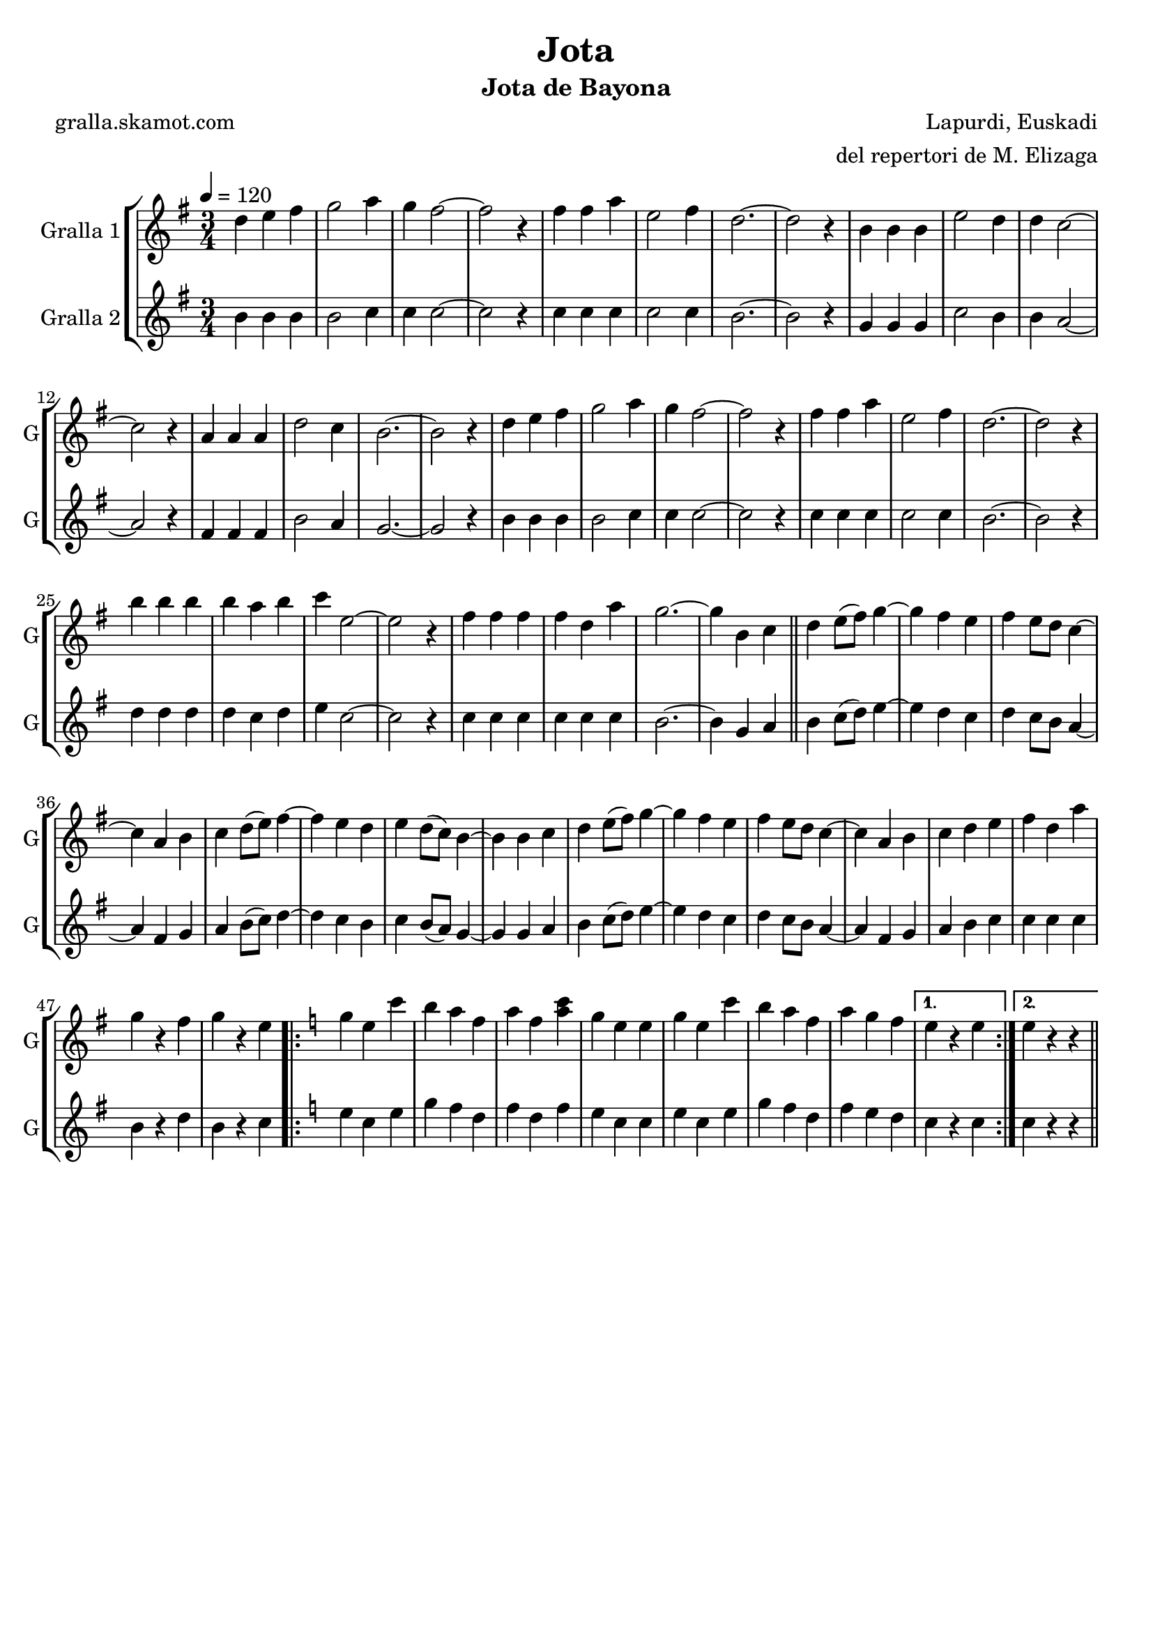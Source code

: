 \version "2.16.2"

\header {
  dedication=""
  title="Jota"
  subtitle="Jota de Bayona"
  subsubtitle=""
  poet="gralla.skamot.com"
  meter=""
  piece=""
  composer="Lapurdi, Euskadi"
  arranger="del repertori de M. Elizaga"
  opus=""
  instrument=""
  copyright=""
  tagline=""
}

liniaroAa =
\relative d''
{
  \tempo 4=120
  \clef treble
  \key g \major
  \time 3/4
  d4 e fis  |
  g2 a4  |
  g4 fis2 ~  |
  fis2 r4  |
  %05
  fis4 fis a  |
  e2 fis4  |
  d2. ~ ~  |
  d2 r4  |
  b4 b b  |
  %10
  e2 d4  |
  d4 c2 ~  |
  c2 r4  |
  a4 a a  |
  d2 c4  |
  %15
  b2. ~  |
  b2 r4  |
  d4 e fis  |
  g2 a4  |
  g4 fis2 ~  |
  %20
  fis2 r4  |
  fis4 fis a  |
  e2 fis4  |
  d2. ~  |
  d2 r4  |
  %25
  b'4 b b  |
  b4 a b  |
  c4 e,2 ~  |
  e2 r4  |
  fis4 fis fis  |
  %30
  fis4 d a'  |
  g2. ~  |
  g4 b, c  \bar "||"
  d4 e8 ( fis ) g4 ~  |
  g4 fis e  |
  %35
  fis4 e8 d c4 ~   |
  c4 a b  |
  c4 d8 ( e ) fis4 ~  |
  fis4 e d  |
  e4 d8 ( c ) b4 ~  |
  %40
  b4 b c  |
  d4 e8 ( fis ) g4 ~  |
  g4 fis e  |
  fis4 e8 d c4 ~   |
  c4 a b  |
  %45
  c4 d e  |
  fis4 d a'  |
  g4 r fis  |
  g4 r e  |
  \key c \major   \repeat volta 2 { g4 e c'  |
  %50
  b4 a f  |
  a4 f <a c>  |
  g4 e e  |
  g4 e c'  |
  b4 a f  |
  %55
  a4 g f }
  \alternative { { e4 r e }
  { e4 r r } } \bar "||"
}

liniaroAb =
\relative b'
{
  \tempo 4=120
  \clef treble
  \key g \major
  \time 3/4
  b4 b b  |
  b2 c4  |
  c4 c2 ~  |
  c2 r4  |
  %05
  c4 c c  |
  c2 c4  |
  b2. ~ ~  |
  b2 r4  |
  g4 g g  |
  %10
  c2 b4  |
  b4 a2 ~  |
  a2 r4  |
  fis4 fis fis  |
  b2 a4  |
  %15
  g2. ~  |
  g2 r4  |
  b4 b b  |
  b2 c4  |
  c4 c2 ~  |
  %20
  c2 r4  |
  c4 c c  |
  c2 c4  |
  b2. ~  |
  b2 r4  |
  %25
  d4 d d  |
  d4 c d  |
  e4 c2 ~  |
  c2 r4  |
  c4 c c  |
  %30
  c4 c c  |
  b2. ~  |
  b4 g a  \bar "||"
  b4 c8 ( d ) e4 ~  |
  e4 d c  |
  %35
  d4 c8 b a4 ~   |
  a4 fis g  |
  a4 b8 ( c ) d4 ~  |
  d4 c b  |
  c4 b8 ( a ) g4 ~  |
  %40
  g4 g a  |
  b4 c8 ( d ) e4 ~  |
  e4 d c  |
  d4 c8 b a4 ~   |
  a4 fis g  |
  %45
  a4 b c  |
  c4 c c  |
  b4 r d  |
  b4 r c  |
  \key c \major   \repeat volta 2 { e4 c e  |
  %50
  g4 f d  |
  f4 d f  |
  e4 c c  |
  e4 c e  |
  g4 f d  |
  %55
  f4 e d }
  \alternative { { c4 r c }
  { c4 r r } } \bar "||"
}

\bookpart {
  \score {
    \new StaffGroup {
      \override Score.RehearsalMark.self-alignment-X = #LEFT
      <<
        \new Staff \with {instrumentName = #"Gralla 1" shortInstrumentName = #"G"} \liniaroAa
        \new Staff \with {instrumentName = #"Gralla 2" shortInstrumentName = #"G"} \liniaroAb
      >>
    }
    \layout {}
  }
  \score { \unfoldRepeats
    \new StaffGroup {
      \override Score.RehearsalMark.self-alignment-X = #LEFT
      <<
        \new Staff \with {instrumentName = #"Gralla 1" shortInstrumentName = #"G"} \liniaroAa
        \new Staff \with {instrumentName = #"Gralla 2" shortInstrumentName = #"G"} \liniaroAb
      >>
    }
    \midi {
      \set Staff.midiInstrument = "oboe"
      \set DrumStaff.midiInstrument = "drums"
    }
  }
}

\bookpart {
  \header {instrument="Gralla 1"}
  \score {
    \new StaffGroup {
      \override Score.RehearsalMark.self-alignment-X = #LEFT
      <<
        \new Staff \liniaroAa
      >>
    }
    \layout {}
  }
  \score { \unfoldRepeats
    \new StaffGroup {
      \override Score.RehearsalMark.self-alignment-X = #LEFT
      <<
        \new Staff \liniaroAa
      >>
    }
    \midi {
      \set Staff.midiInstrument = "oboe"
      \set DrumStaff.midiInstrument = "drums"
    }
  }
}

\bookpart {
  \header {instrument="Gralla 2"}
  \score {
    \new StaffGroup {
      \override Score.RehearsalMark.self-alignment-X = #LEFT
      <<
        \new Staff \liniaroAb
      >>
    }
    \layout {}
  }
  \score { \unfoldRepeats
    \new StaffGroup {
      \override Score.RehearsalMark.self-alignment-X = #LEFT
      <<
        \new Staff \liniaroAb
      >>
    }
    \midi {
      \set Staff.midiInstrument = "oboe"
      \set DrumStaff.midiInstrument = "drums"
    }
  }
}

